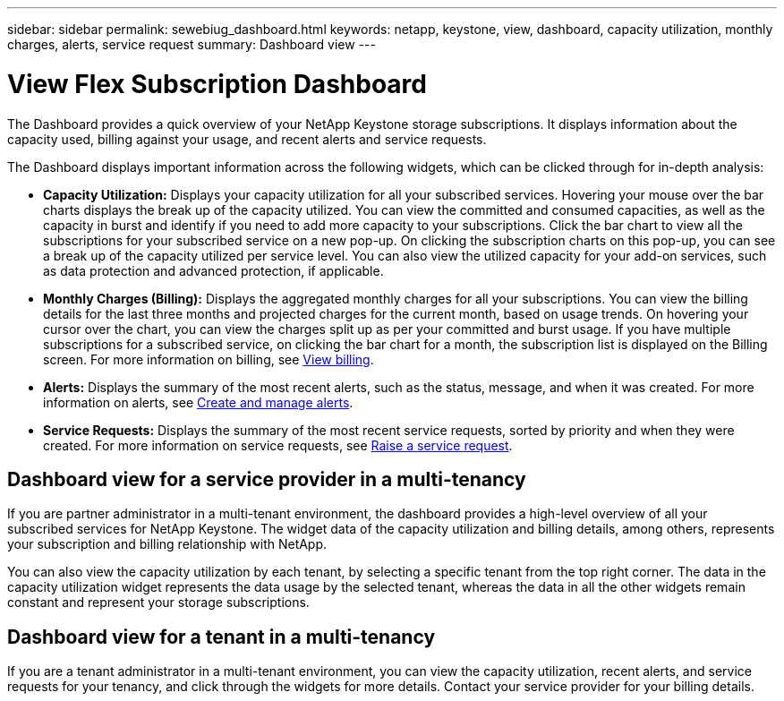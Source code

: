 ---
sidebar: sidebar
permalink: sewebiug_dashboard.html
keywords: netapp, keystone, view, dashboard, capacity utilization, monthly charges, alerts, service request
summary: Dashboard view
---

= View Flex Subscription Dashboard
:hardbreaks:
:nofooter:
:icons: font
:linkattrs:
:imagesdir: ./media/

[.lead]
The Dashboard provides a quick overview of your NetApp Keystone storage subscriptions. It displays information about the capacity used, billing against your usage, and recent alerts and service requests.

The Dashboard displays important information across the following widgets, which can be clicked through for in-depth analysis:

* *Capacity Utilization:* Displays your capacity utilization for all your subscribed services. Hovering your mouse over the bar charts displays the break up of the capacity utilized. You can view the committed and consumed capacities, as well as the capacity in burst and identify if you need to add more capacity to your subscriptions. Click the bar chart to view all the subscriptions for your subscribed service on a new pop-up.  On clicking the subscription charts on this pop-up, you can see a break up of the capacity utilized per service level. You can also view the utilized capacity for your add-on services, such as data protection and advanced protection, if applicable.
* *Monthly Charges (Billing):* Displays the aggregated monthly charges for all your subscriptions. You can view the billing details for the last three months and projected charges for the current month, based on usage trends. On hovering your cursor over the chart, you can view the charges split up as per your committed and burst usage. If you have multiple subscriptions for a subscribed service, on clicking the bar chart for a month, the subscription list is displayed on the Billing screen. For more information on billing, see link:sewebiug_billing.html[View billing].
* *Alerts:* Displays the summary of the most recent alerts, such as the status, message, and when it was created. For more information on alerts, see link:sewebiug_alerts.html[Create and manage alerts].
* *Service Requests:* Displays the summary of the most recent service requests, sorted by priority and when they were created. For more information on service requests, see link:sewebiug_raise_a_service_request.html[Raise a service request].

== Dashboard view for a service provider in a multi-tenancy

If you are partner administrator in a multi-tenant environment, the dashboard provides a high-level overview of all your subscribed services for NetApp Keystone. The widget data of the capacity utilization and billing details, among others, represents your subscription and billing relationship with NetApp.

You can also view the capacity utilization by each tenant, by selecting a specific tenant from the top right corner. The data in the capacity utilization widget represents the data usage by the selected tenant, whereas the data in all the other widgets remain constant and represent your storage subscriptions.

== Dashboard view for a tenant in a multi-tenancy

If you are a tenant administrator in a multi-tenant environment, you can view the capacity utilization, recent alerts, and service requests for your tenancy, and click through the widgets for more details. Contact your  service provider for your billing details.
